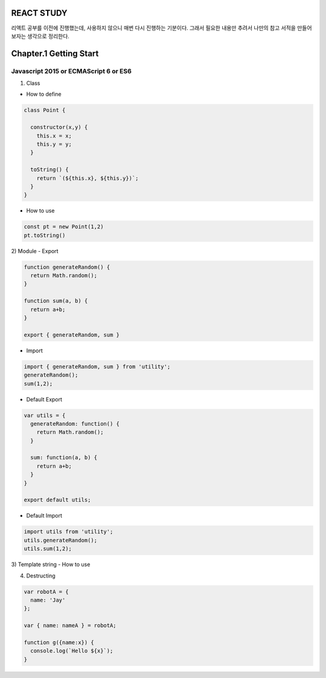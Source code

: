 REACT STUDY
===========
.. image:: http://image.yes24.com/momo/TopCate813/MidCate007/81264096.jpg

리액트 공부를 이전에 진행했는데, 사용하지 않으니 매번 다시 진행하는 기분이다. 
그래서 필요한 내용만 추려서 나만의 참고 서적을 만들어보자는 생각으로 정리한다.

Chapter.1 Getting Start
=======================


Javascript 2015 or ECMAScript 6 or ES6
--------------------------------------
1) Class

- How to define

.. code-block:: Javascript

  class Point {

    constructor(x,y) {
      this.x = x;
      this.y = y;
    }

    toString() {
      return `(${this.x}, ${this.y})`;
    }
  }

- How to use

.. code-block:: Javascript

  const pt = new Point(1,2)
  pt.toString()

2) Module
- Export

.. code-block:: Javascript

  function generateRandom() {
    return Math.random();
  }

  function sum(a, b) {
    return a+b;
  }

  export { generateRandom, sum }

- Import

.. code-block:: Javascript

  import { generateRandom, sum } from 'utility';
  generateRandom();
  sum(1,2);

- Default Export

.. code-block:: Javascript

  var utils = {
    generateRandom: function() {
      return Math.random();
    }

    sum: function(a, b) {
      return a+b;
    }
  }

  export default utils;

- Default Import

.. code-block:: Javascript

  import utils from 'utility';
  utils.generateRandom();
  utils.sum(1,2);

3) Template string
- How to use

.. code-block:: Javascript
  // Generate string
  var greeting = `Yo World!`;

  // Replace string
  var name = 'Jay';
  console.log(`Yo, ${name}`);

4) Destructing

.. code-block:: Javascript

  var robotA = {
    name: 'Jay'
  };

  var { name: nameA } = robotA;

  function g({name:x}) {
    console.log(`Hello ${x}`);
  }


